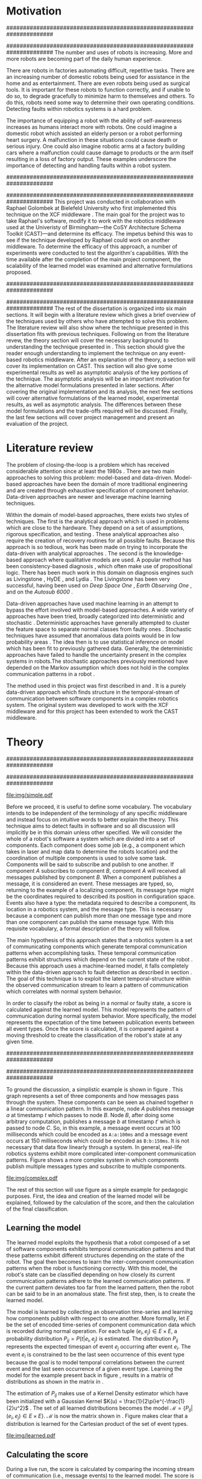 #+title:
#+author:  Jeremiah M. Via
#+options: H:4 num:t toc:nil \n:nil @:t ::t |:t ^:t -:t f:t *:t <:t
#+options: TeX:t LaTeX:t skip:nil d:nil todo:t pri:nil tags:nil
#+startup: hidestars indent
#+INFOJS_OPT: view:nil toc:nil ltoc:t mouse:underline buttons:0 path:http://orgmode.org/org-info.js
#+EXPORT_SELECT_TAGS: export
#+EXPORT_EXCLUDE_TAGS: noexport
#+LATEX_CLASS: dissertation
#+LATEX_CLASS_OPTIONS: [a4paper,oneside,12pt,onecolumn,final,openany]
#+LATEX_HEADER: \usepackage{algorithmic}
#+LATEX_HEADER: \usepackage{algorithm}
#+LATEX_HEADER: \usepackage{program}
#+LATEX_HEADER: \NumberProgramstrue

#+begin_latex
\begin{titlepage}
%% Set the line spacing to 1 for the title page.
\begin{spacing}{1}
\begin{large}
\begin{center}
\mbox{}
\vfill
\begin{sc}
A Data-Driven Self-Awareness Model for Robotics Systems \\
\end{sc}
\vfill
Jeremiah M. Via \\
Supervisor: Nick Hawes \\
\vspace*{4mm}
\includegraphics[width=50mm]{crest.png}\\
Submitted in conformity with the requirements\\
for the degree of Artificial Intelligence \& Computer Science\\
School of Computer Science\\
University of Birmingham\\
\vfill
Copyright {\copyright} 2012 School of Computer Science, University of Birmingham\\
\vspace*{.2in}
\end{center}
\end{large}
\end{spacing}
\end{titlepage}

\begin{abstract}
Fault-detection in robotics systems is a difficult task and as systems
are becoming more larger and complex, subtle errors are becoming
harder to diagnose. Traditional fault-detection approaches have relied
on explicit modeling of component behavior, but this technique does
not scale to complex robots operating in dynamic environments. A new
technique which involves making the robot self-aware to the internal
state of its various components is examined. The aim of this project
is to implement and then measure the efficacy of this probabilistic
self-awareness model for the robotics middleware CAST
\cite{haweswyatt10aei}, and if time allows, deal with shortcomings of
the original approach.

\vspace{0.5cm}
\noindent\textit{Keywords}: robotics, fault detection,
machine learning
\end{abstract}
\newpage

\renewcommand{\abstractname}{Acknowledgments}
\begin{abstract}
Thanks Mum!
\end{abstract}
\newpage

\tableofcontents
\newpage
#+end_latex

* Motivation                                                          :DRAFT:
:PROPERTIES:
:CUSTOM_ID: motivation
:END:
######################################################################
# Why is it important?
######################################################################
The number and uses of robots is increasing. More and more robots are
becoming part of the daily human experience.
# There are now robots which clean the house, assist in surgery, and
# automate the construction of goods.
There are robots in factories automating difficult, repetitive tasks.
There are an increasing number of domestic robots being used for
assistance in the home and as entertainment. There are even robots
being used as surgical tools. It is important for these robots to
function correctly, and if unable to do so, to degrade gracefully to
minimize harm to themselves and others. To do this, robots need some
way to determine their own operating conditions. Detecting faults
within robotics systems is a hard problem.

The importance of equipping a robot with the ability of self-awareness
increases as humans interact more with robots. One could imagine a
domestic robot which assisted an elderly person or a robot performing
heart surgery. A malfunction in these situations could cause death or
serious injury. One could also imagine robotic arms at a factory
building cars where a malfunction could cause damage to products or
the arm itself resulting in a loss of factory output. These examples
underscore the importance of detecting and handling faults within a
robot system.

######################################################################
# What was the goal of my project?
######################################################################
This project was conducted in collaboration with Raphael Golombek at
Bielefeld University who first implemented this technique on the XCF
middleware \cite{Wrede:2004th}. The main goal for the project was to
take Raphael's software, modify it to work with the robotics
middleware used at the Univeristy of Birmingham---the CoSY
Architecture Schema Toolkit (CAST)---and determine its efficacy. The
impetus behind this was to see if the technique developed by Raphael
could work on another middleware. To determine the efficacy of this
approach, a number of experiments were conducted to test the
algorithm's capabilities. With the time available after the completion
of the main project component, the scalability of the learned model
was examined and alternative formulations proposed.

######################################################################
# Introduce the rest of the dissertation
######################################################################
The rest of the dissertation is organized into six main sections. It
will begin with a literature review which gives a brief overview of
the techniques used by others who have attempted to solve this
problem. The literature review will also show where the technique
presented in this dissertation fits with previous techniques.
Following on from the literature revew, the theory section will cover
the necessary background to understanding the technique presented in
\cite{Golombek:2011ek}. This section should give the reader enough
understanding to implement the technique on any event-based robotics
middleware. After an explanation of the theory, a section will cover
its implementation on CAST. This section will also give some
experimental results as well as asymptotic analysis of the key
portions of the technique. The asymptotic analysis will be an
important motivation for the alternative model formulations presented
in later sections. After covering the original implementation and its
analysis, the next few sections will cover alternative formulations of
the learned model, experimental results, as well as asymptotic
analysis. The differences between these model formulations and the
trade-offs required will be discussed. Finally, the last few sections
will cover project management and present an evaluation of the
project.

* Literature review                                                   :DRAFT:
:PROPERTIES:
:CUSTOM_ID: lit-review
:END:

The problem of closing-the-loop is a problem which has received
considerable attention since at least the 1980s \cite{deKleer:1987vc}.
There are two main approaches to solving this problem: model-based and
data-driven. Model-based approaches have been the domain of more
traditional engineering and are created through exhaustive
specification of component behavior. Data-driven approaches are newer
and leverage machine learning techniques.

Within the domain of model-based approaches, there exists two styles
of techniques. The first is the analytical approach which is used in
problems which are close to the hardware. They depend on a set of
assumptions, rigorous specification, and testing \cite{blanke2006}.
These analytical approaches also require the creation of recovery
routines for all possible faults. Because this approach is so tedious,
work has been made on trying to incorporate the data-driven with
analytical approaches \cite{Luo:2010ud}. The second is the
knowledge-based approach where qualitative models are used. A popular
method has been consistency-based diagnosis \cite{deKleer:1987vc},
which often make use of propositional logic. There has been much work
in this domain on diagnosis engines such as Livingstone
\cite{Kurien:2000ta,Williams:1996wf}, HyDE \cite{Narasimhan:2007ty},
and Lydia \cite{Feldman:2010uy}. The Livingstone has been very
successful, having been used on /Deep Space One/ \cite{Bajwa:2002tm},
/Earth Observing One/ \cite{Hayden:2004vn}, and on the /Autosub 6000/
\cite{Ernits:2010tm}.

Data-driven approaches have used machine learning in an attempt to
bypass the effort involved with model-based approaches. A wide variety
of approaches have been tried, broadly categorized into deterministic
and stochastic \cite{Golombek:2011ek}. Deterministic approaches have
generally attempted to cluster the feature space to separate normal
classes from faulty ones \cite{DeStefano:2000vt,Chandola:2006um}.
Stochastic techniques have assumed that anomalous data points would be
in low probability areas \cite{Casar:2008tp,Ye:2000uu}. The idea then
is to use statistical inference on model which has been fit to
previously gathered data. Generally, the deterministic approaches have
failed to handle the uncertainty present in the complex systems in
robots.The stochastic approaches previously mentioned have depended on
the Markov assumption which does not hold in the complex communication
patterns in a robot \cite{Golombek:2010hj}.

The method used in this project was first described in
\cite{Golombek:2010hj} and \cite{Golombek:2011ek}. It is a purely
data-driven approach which finds structure in the temporal-stream of
communication between software components in a complex robotics
system. The original system was developed to work with the XCF
middleware and for this project has been extended to work the CAST
middleware.

** COMMENT 2010 paper
*** (9) Reliable detection of episodes in event sequences
** COMMENT Who has used the data-driven approach and what did they do?
*** (1) Learning a probabilistic error detection model for robotic systems
*** (18) Fault Detection and Diagnosis in Industrial Systems
*** (19; 21) To reject or not to reject: that is the question-an answer in case of neural classifiers
*** (20; 4) Data mining for cyber security
*** (21; 26) A markov chain model of temporal behavior for anomaly detection
*** (22; 3) Overcoming HMM time independence assumption using n-gram based modelling for continuous speech recognition
** COMMENT knowledge-based
*** (5)  Back to the future for consistency-based trajectory tracking
*** (8)  Diagnosing multiple faults
*** (9)  A model-based approach to reactive self-configuring systems
*** (10) Hyde - a general framework for stochastic and hybrid model-based diagnosis
*** (11) Approximation algorithms for model-based diagnosis
*** (12) The Livingstone model of a main propulsion system
*** (13) Lessons learned in the Livingstone 2 on Earth Observing One flight experiment
*** (14) Diagnosis of Autosub 6000 using automatically generated software models
*** (15) Combining particle filters and consistency-based approaches for monitoring and diagnosis of stochastic hybrid systems
*** (16) Diagnosis by a waiter and a Mars explorer
*** (17) Real-time diagnosis and repair of faults of robot control software
* Theory                                                              :DRAFT:
\label{sec:theory}
:PROPERTIES:
:CUSTOM_ID: sec:theory
:END:
######################################################################
# Give a high-level idea & introduce the main theoretical steps
######################################################################

#+caption: This example shows a system at three discrete points in time and how data flows through a system. Notice that a message event occurs at a point in time. The goal is to exploit this knowledge to learn a model.
#+label: fig:simple
#+attr_latex: width=0.6\textwidth wrap placement={R}{0.61\textwidth}
[[file:img/simple.pdf]]

Before we proceed, it is useful to define some vocabulary. The
vocabulary intends to be independent of the terminology of any
specific middleware and instead focus on intuitive words to better
explain the theory. This technique aims to detect faults in software
and so all discussion will implicitly be in this domain unless other
specified. We will consider the whole of a robot's software a system
which are divided into a set of components. Each component does some
job (e.g., a component which takes in laser and map data to determine
the robots location) and the coordination of multiple components is
used to solve some task. Components will be said to subscribe and
publish to one another. If component /A/ subscribes to component /B/,
component /A/ will received all messages published by component /B/. When
a component publishes a message, it is considered an event. These
messages are typed, so, returning to the example of a localizing
component, its message type might be the coordinates required to
described its position in configuration space. Events also have a
type: the metadata required to describe a component, its location in a
robotics system, and the message type. This is necessary because a
component can publish more than one message type and more than one
component can publish the same message type. With this requisite
vocabulary, a formal description of the theory will follow.

The main hypothesis of this approach states that a robotics system is
a set of communicating components which generate temporal
communication patterns when accomplishing tasks. These temporal
communication patterns exhibit structures which depend on the current
state of the robot \cite{Golombek:2010hj}. Because this approach uses
a machine-learned model, it falls completely within the data-driven
approach to fault detection as described in section \ref{lit-review}.
The goal of this technique is to exploit the latent temporal-structure
within the observed communication stream to learn a pattern of
communication which correlates with normal system behavior.

In order to classify the robot as being in a normal or faulty state, a
score is calculated against the learned model. This model represents
the pattern of communication during normal system behavior. More
specifically, the model represents the expectation of the time between
publication events between all event types. Once the score is
calculated, it is compared against a moving threshold to create the
classification of the robot's state at any given time.

######################################################################
# Introduce the example to be used in explaining the idea
######################################################################

To ground the discussion, a simplistic example is shown in figure
\ref{fig:simple}. This graph represents a set of three components and
how messages pass through the system. These components can be seen as
chained together n a linear communication pattern. In this example,
node /A/ publishes message /a/ at timestamp $t$ which passes to node
/B/. Node /B/, after doing some arbitrary computation, publishes a
message /b/ at timestamp $t'$ which is passed to node /C/. So, in this
example, a message event occurs at 100 milliseconds which could be
encoded as =A:a:100ms= and a message event occurs at 150
milliseconds which could be encoded as =B:b:150ms=. It is not
necessary that data flow linearly through a system. In general,
real-life robotics systems exhibit more complicated inter-component
communication patterns. Figure \ref{fig:complex} shows a more complex
system in which components publish multiple messages types and
subscribe to multiple components.

#+caption:    In a real system, data flow will likely be non-linear.
#+label:      fig:complex
#+attr_latex: width=0.6\textwidth wrap placement={L}{0.55\textwidth}
[[file:img/complex.pdf]]

The rest of this section will use figure \ref{fig:simple} as a simple
example for pedagogic purposes. First, the idea and creation of the
learned model will be explained, followed by the calculation of the
score, and then the calculation of the final classification.

** Learning the model                                                :DRAFT:

The learned model exploits the hypothesis that a robot composed of a
set of software components exhibits temporal communication patterns
and that these patterns exhibit different structures depending on the
state of the robot. The goal then becomes to learn the inter-component
communication patterns when the robot is functioning correctly. With
this model, the robot's state can be classified depending on how
closely its current communication patterns adhere to the learned
communication patterns. If the current pattern deviates too far from
the learned pattern, then the robot can be said to be in an anomalous
state. The first step, then, is to create the learned model.

The model is learned by collecting an observation time-series and
learning how components publish with respect to one another. More
formally, let $E$ be the set of encoded time-series of component
communication data which is recorded during normal operation. For each
tuple $(e_i,e_j) \in E \times E$, a probability distribution $P_{ij} =
P(t \vert e_i,e_j)$ is estimated. The distribution $P_{ij}$ represents
the expected timespan of event $e_j$ occurring after event $e_i$. The
event $e_i$ is constrained to be the last seen occurrence of this
event type because the goal is to model temporal correlations between
the current event and the last seen occurrence of a given event type.
Learning the model for the example present back in figure
\ref{fig:simple}, results in a matrix of distributions as shown in the
matrix in \eqref{matrix:ex1}.

\begin{equation}
\label{matrix:ex1}
\begin{bmatrix}
P_{aa} & P_{ab} & P_{ac}\\
P_{ba} & P_{bb} & P_{bc}\\
P_{ca} & P_{cb} & P_{cc}
\end{bmatrix}
\end{equation}

# It should be clear by now that the model does not learn transition
# times between sets of connected components, but instead learns the
# likelihood of the time-span between the publication of message events
# of any two components.

The estimation of $P_{ij}$ makes use of a Kernel Density estimator
which have been initialized with a Gaussian Kernel $K(u) =
\frac{1}{2\pi}e^{-\frac{1}{2}u^2}$ \cite{Golombek:2011ek}. The set of
all learned distributions becomes the model $\mathcal{M} = \{P_{ij}
\vert (e_i,e_j) \in E \times E\}$. $\mathcal{M}$ is now the matrix
shown in \eqref{matrix:ex1}. Figure \ref{fig:learned} makes clear that
a distribution is learned for the Cartesian product of the set of
event types.

#+caption:    A distribution is learned for each pair of event types.
#+label:      fig:learned
#+attr_latex: width=0.5\textwidth wrap placement={R}{0.55\textwidth}
[[file:img/learned.pdf]]

** Calculating the score                                             :DRAFT:

During a live run, the score is calculated by comparing the incoming
stream of communication (i.e., message events) to the learned model.
The score is higher the more closely the incoming pattern
matches the learned pattern. Formally, the score at event $e_j$ is
defined as

#+begin_latex
\begin{equation}\label{eq:score}
s_j = \sum_{e_i \in E} w_{ij} \cdot P_{ij}(\Delta{}t_i)
\end{equation}
#+end_latex


\noindent where $E$ is the set of last seen instance of each event
type and $w_{ij}$ is the relative weighting of the probability value.
The weight $w_{ij}$ is a measure of how meaningful the particular
distribution $P_{ij}$ is as an indication to the system's performance.
The weight is defined as

#+begin_latex
\begin{equation}\label{eq:weight}
w_{ij} = 1 - \frac{h_{ij}}{\sum_{e_i \in E} h_{ij}}
\end{equation}
#+end_latex

The weight calculation presented in equation \eqref{eq:weight} makes
use of the entropy of the distribution. This represents how much
information is contained in a particular distribution and its
trustworthiness. Essentially, the lower the entropy, and thus the more
information contained in the distribution, the more willing we are to
trust the correlation between the two event types.

#+begin_latex
\begin{algorithm}
\caption{Calculating the score on the receipt of event $e_j$ with
the set E of last seen instances of all event types.}
\label{alg:score}
\begin{program}
\FUNCT |score|(e_j, E) \BODY
s \gets \sum_{e_i}^E (1 - \frac{h_{ij}}{H_j}) P_{ij}(\Delta(e_i,e_j))
|return | \lVert s \rVert
\WHERE
h_{ij} \equiv \text{ entropy of } P_{ij}
H_j    \equiv \text{ sum entropy of } P_{*j}
\Delta(i,j) \equiv \text{ timespan between events $i$ and $j$}
\END
\end{program}
\end{algorithm}
#+end_latex

** Calculating the threshold                                         :DRAFT:

An important aspect of this technique is that as the score changes
over the course of a system run, so does the threshold. What is
considered the threshold for normal behavior is dependent on the
consistency of the communication pattern within the system. The
threshold changes according to formula \eqref{eq:threshold}. The idea
behind this formula is that variance $S_{var}$ of consecutive scores
$S = (s_1, \dotsm, s_{j-1}, s_j)$ is lower when events match the
normal pattern learned in the model $\mathcal{M}$. So, when the
variance is lower, and thus the events better match the learned model,
the threshold is lowered. If the score variance increases, the
threshold increases as well to make the threshold harder to exceed.
This formula is defined formally as

#+begin_latex
\begin{equation}\label{eq:threshold}
s^* = a \cdot s^*_{val} + (1 - a) \cdot s^*_{val} \cdot \frac{S_{var}}{s^*_{var}}
\end{equation}
#+end_latex

where $S_{var}$ is the score variance, $s^*$ is the threshold
variance, and $s^*_{val}$ is a constant minimum threshold which is
determined before runtime.

** Classifying the system                                            :DRAFT:

With the score and threshold calculated, classifying the system is
straight forward. As can be seen in \eqref{eq:classification}, the
system is considered abnormal anytime the score of the current event
$e_j$ does not exceed the calculated threshold $s^*$.

#+begin_latex
\begin{equation}\label{eq:classification}
\text{abnormal}(e_j) = \begin{cases}
&\text{true}  : s_j < s^*\\
&\text{false} : else
\end{cases}
\end{equation}
#+end_latex

* Original system
** Implementation                                                    :DRAFT:

To implement the technique first specified by \cite{Golombek:2010hj}
on CAST, it was necessary to modify the source first implemented by
the original author and create a CAST component to connect to the
modified source. This section will cover the changes made, and the
background knowledge to put it into context, as well as the
description of the CAST component.

#+begin_comment
#+caption: The main steps shown in the FTS processing graph representation. Decomposing problems this way allows for high code re-use.
#+attr_latex: width=0.4\textwidth wrap placement={R}{0.41\textwidth}
#+label: fig:fts
[[file:img/fts.pdf]]
#+end_comment

######################################################################
# FTS
######################################################################
The original system created at Bielefeld was implemented using the
Filtering, Transformation, and Selection Library (FTS)
\cite{Luetkebohle09-FT}. Using FTS, one decomposes a problem into a
set of nodes which process data in discrete steps. This technique
allows for increased code re-usability due to the fact that nodes can
be connected any number of ways.

In a CAST system, tasks are solved by a set of components grouped into
subarchitectures. Components communicate to one another through a
working memory local to the subarchitecture. Additionally, any
inter-subarchitecture communication also occurs through working
memories. A full explanation of CAST can be found in
\cite{haweswyatt10aei} but is beyond the scope of this dissertation. A
CAST component was created to monitor changes to any working memory
within the system. If a change was detected, metadata about the
message event was created and sent over a network connection to the
fault-detection system. The CAST component could additionally receive
the classification status back from the fault-detect for use by other
components but this was never explored.

** TODO Experimental results

In order to evaluate the system, a series of experiments were create
to test the algorithm. Three different CAST systems were created, each
with properties to push the algorithm (and the changes made to it) in
some way. In each of the following experiments, each component
publishes only a single event type.

#+begin_comment
All experiments were run under the
following conditions

#+ATTR_LaTeX:
+----------------+---------------------+
| Virtualization | Parallels 7.0.15054 |
+----------------+---------------------+
| Guest system   | Ubuntu 10.04 32-bit |
+----------------+---------------------+
| Host system    | Mac OSX    10.7.3   |
+----------------+---------------------+
#+end_comment


# *** COMMENT Linear chain
# :PROPERTIES:
# :CUSTOM_ID: sec:3chain
# :END:
# **** Aim & Methodology

# The linear chain was the simplest experiment run on the system. It is
# the exact system presented in figure \ref{fig:simple}. This CAST setup
# was used as a sanity check to ensure that the algorithm could function
# on the simplest case. Failure to work on this case would mean that the
# technique would likely not scale to larger systems.

# The system was run with and without the induction of faults. The goal
# was to see if the system could detect the induced fault without
# flagging other states as fault. Data was collected and averaged over
# 10 runs to prevent skewering by an anomalous run.

# **** Results

*** Parallel chains
:PROPERTIES:
:CUSTOM_ID: sec:4x4
:END:
**** Aim & Methodology

# wrap placement={R}{0.61\textwidth}
#+label: fig:4x4
#+attr_latex: width=0.6\textwidth
#+caption: Four parallel, independent linear chains.
[[file:img/4x4.pdf]]

The aim of this experiment was to test the algorithm on a more complex
set of communication patterns. Figure \ref{fig:4x4} shows the layout
of the components within this system. The communication proceeded through
four separate linear chains---each chain completely independent of the
others.

As with the linear system described in section \ref{sec:3chain}, this
system was run with and without the induction of faults. The system
was run 10 times to ensure no anomalous experiment would skew
the final results.

**** Results

#+attr_latex: width=0.8\textwidth
[[file:./img/original_4x4.eps]]

Fault was detected 1.18 seconds after induction.

\vspace{0.5cm}

*** Non-connected components
:PROPERTIES:
:CUSTOM_ID: sec:10x1
:END:
**** Aim & Methodology

#+begin_src dot :exports none :file "img/10x0.pdf" :cache yes
  graph G {
          A;
          B; C; D; E; F; G; H; I; J;
  }
#+end_src
#+results[e12770e1913edc49ff97a14d956f8a319dd77a5a]:

#+attr_latex: width=0.6\textwidth
[[file:img/10x0.pdf]]

This experiment was quite different from the others. It tested a
system in which none of the components communicated with one
another---a non-realistic system---in order to test the algorithm in
key ways. Similarly to the other experiments, this system was run 10
times with and without the induction of faults.

**** Results

#+attr_latex: width=0.8\textwidth
[[file:img/original_10x1.eps]]

Fault was detected 500 milliseconds after induction.

*** COMMENT Dora
** Asymptotic analysis                                               :DRAFT:
:PROPERTIES:
:CUSTOM_ID: subsec:orig-asymp
:END:

When evaluating the approach first described in
\cite{Golombek:2010hj}, beyond knowing how it performed
experimentally, it was also desirable to know how the algorithm would
scale with input. This is done by performing asymptotic analysis of
the technique. It is the learned model which is truly core to this
approach and so analysis will focus on the model. There are two
aspects worth analyzing: runtime efficiency of calculating the score
from the model and space efficiency of the model itself.

Space efficiency is concerned with analyzing the amount of memory an
algorithm utilizes as input grows. In the approach described in
section \ref{sec:theory}, we saw that the algorithm learns a
probability distribution for the Cartesian product of the set of event
types. Because this value is constant, we can represent it formally as

\begin{equation}\label{eq:orig_memory}
\text{model}(n) \in  \Theta(n^2)
\end{equation}

This means that as the number of event types $n$ increases, the size
of the model must grow quadratically. During experimentation, it was
observed that with a system of 100 components, memory usage had
exceeded 4 GB.

The runtime efficiency of score calculation was another area of
concern because this algorithm depended directly on the size of the
model. The calculation will be based off of the algorithm
\ref{alg:score} from section \ref{sec:theory}. On analysis, we can see
that there are two aspects to the algorithm: calculating the sum
entropy and then calculating the whole score which can be seen in
equation \eqref{eq:orignal_score}.

#+BEGIN_LATEX
\begin{equation}
\label{eq:orignal_score}
\begin{split}
score(n) &= H_{ij} + \sum_{e_i}^E\\
score(n) &= n + 5n\\
score(n) &= 6n\\
score(n) &\in \Theta(n)
\end{split}
\end{equation}
#+END_LATEX

Since the sum entropy $H_j$ will be the same for all events $e_i \in
E$ on the receipt of event $e_j$, this only needs to be calculated
once. Calculating this value requires a simple summation over the $n$
entries which have information about the event type $j$, hence its
value is $n$. Similarly, the score calculation is a summation over the
$n$ relevant entries in $E$ with the addition of five steps for each
entry, hence $5n$. Performing arithmetic, we can see that while the
model may be $\Theta(n^2)$, the score calculation is only $\Theta(n)$
because it only considers the relevant entries.

* Connection-based model
** Idea & Implementation                                             :DRAFT:

The asymptotic analysis from section \ref{subsec:org-asymp} showed
that the space efficiency of the learned model could not scale with
larger systems. The goal for the rest of the project then became to
find a way to reduced the size of this model. The initial idea was to
use the information about the connections between components---all
information which could be gathered /a priori/ on CAST
\cite{Otto:2010uc}. This information could then be exploited to prune
the model and retain only the parts of the model which correlate to
actual paths of communication within the real system.

Using the example presented in figure \ref{fig:simple}, we can see
that informaton flows from node /A/ to node /B/ and from node /B/ to
node /A/. Using the idea of pruning, we could remove from the model
the learned distributions between components /A/ and /C/. Additionally,
since information in this example flows as a directed graph, we can
prune all distributions which correlate to the reverse direction,
e.g., $P_{ab}$. It was decided that the distribution which modeled a
component to itself would be kept because it would be useful to have a
distribution of how often a component fired. All together, the model
$\mathcal{M}$ is reduced to

#+BEGIN_LATEX
\begin{equation}
\label{eq:reduced_model}
\begin{bmatrix}
P_{aa} & \empty & \empty\\
P_{ba} & P_{bb} & \empty\\
\empty& P_{cb} & P_{cc}
\end{bmatrix}
\end{equation}
#+END_LATEX

** Asymptotic analysis                                               :DRAFT:

The change in the formulation of the model affects how the size scales
with new event types. Analyzing the space efficiency of this approach,
we can see that in the worst case the system will be fully-connected.
The best case occurs when the system contains no connection between
any components. Formally, the space efficiency of this model is

#+BEGIN_LATEX
\begin{equation}
\begin{split}
\label{eq:reduced_asymp}
model(n) &\in O(n^2)\\
model(n) &\in \Omega(n)
\end{split}
\end{equation}
#+END_LATEX

** TODO Experimental results
* Metronome-based approach
** Idea & Implementation                                             :DRAFT:

After the failure of the connection-based approach to reduce the model
and remain performant, a new approach had to be created. What was
created was based on the idea of a metronome, or a heartbeat, and how
it fires at a constant rate. By learning how every other component
fired relative to the metronome, it might be possible to dramatically
reduce the model size while still remaining performant.

To implement, this meant adding an extra component in the CAST system
and pruning all distributions which did not have the metronome =m= in
the $j$ position of a distribution $P_{ij}$. Performing this
optimization example shown in figure \ref{fig:simple} resulted in a
model $\mathcal{M}$ reduced to

#+begin_latex
\begin{equation}
\label{eq:metronome_model}
\begin{bmatrix}
P_{am} & P_{bm} & P_{cm} & P_{mm}
\end{bmatrix}
\end{equation}
#+end_latex

** Asymptotic analysis                                               :DRAFT:

Implementing this technique resulted in a far smaller model. Formally,
the space efficiency of this new model became

#+begin_latex
\begin{equation}
\label{eq:metronome_asymp}
model(n) \in \Theta(n + 1)
\end{equation}
#+end_latex

This difference results in a rather dramatic reduction. For example,
on complex CAST system with 100 components, the model size for the
original implementation would be $model(n) \in \Theta(n^2) = 10,000$.
With the metronome approach, the space efficiency for this same system
becomes $model(n) \in \Theta(n + 1) = 101$. The difference in space
efficiency means that the metronome approach could scale more than the
original implementation.

** TODO Experimental results

[[file:img/metronome_4x4.eps]]

[[file:img/metronome_10x1.eps]]

* Project management                                                  :DRAFT:
\label{sec:management}

Large projects are strenuous. Effective project management then
becomes crucial in ensuring constant progress throughout academic
year.

Git was used rather than Subversion for one key reason: it is easy to
maintain multiple branches of the code and move changes to all of
them. This feature was especially important because it meant that
multiple ideas about the model implementation could be kept in
separate branches. In Subversion, doing the equivalent would have made
it very difficult to make updates to all branches when bugs were found
and fixed.

Because inheriting such a large code-base can be overwhelming, unit
tests were used to create a contract of behavior for the most critical
classes in the system. And by using Jenkins as a continuous
integration server, it was possible to know when any change to the
code caused a test on any branch to fail. Jenkins also published the
results of static analysis run by Maven, the build system used. Static
analysis helped suss out potential bugs and resulted in more robust code.

Perhaps the most important aspect of project management, and
unfortunately discovered only towards the end of the project, was
issue management. It was possible to set project milestones and attach
the issues necessary to complete the milestone. This has the benefit
of putting in concrete terms the steps necessary to reach a goal. So
rather than flailing around to figure out what to do next, there was
always a concrete task that could be done.

** COMMENT Managing tasks & deadlines
*** Github issues
** COMMENT Managing code
*** maven
*** Jenkins
*** git
* TODO Project evaluation
\label{sec:evaluation}

This section will focus on evaluating two important aspects of a
project. First, it will evaluate how well the project met its intended
goals. Second, it will evaluate my performance during the course of
this project. For both aspects, things done right will be mentioned as
will areas of improvement for future projects.

The original goals of the project were to modify the code used by
Raphael Golombek, author of the original approach, to work with CAST
and then to determine its efficacy in this system. These goals were
met with enough time to extend the original approach in a meaningful
way. 

During the project, I had the habit of wanting to discard an approach
if I did not get the desired results immediately. This fatalistic
approach to science inhibits the discovery of all but the most trivial
new knowledge. Additionally, I had the bad habit of accepting any of
the data that came out of the system without understanding why those
results had occurred. Fortunately, my supervisor Nick helped me start
to break these habits. Because he would ask me to explain why I had
the results I had, I was forced to sit and analyze the system. By
doing this I was able to find and fix a number of bugs in the original
implementation and correct errors in the score calculation which did
not match the papers describing the technique. I am very grateful to
have to learned these lessons sooner in my science career.

I also did a lot of things right during the project. As covered in
section \ref{sec:management}, I did a lot to ease the management and
understanding of such a large, experimental code base. Adding unit
tests to the core classes ensured that my alternative model
formulations could not break the code base in unexpected ways. I also
managed my time well. Knowing that the autumn term would be incredibly
busy, I finished the core of my project over the summer holiday. This
eased the stress I would have otherwise felt and let me focus on that
term's work. 

Overall, I did a lot right which made the project easier than it could
have been. I also learned a lot about how to approach the scientific
aspects of the project. These lessons will be useful in graduate
school so I feel lucky for having learned them now.

* Conclusion                                                          :DRAFT:

This dissertation presented the theory behind a new data-driven
technique for detecting faults in event-based robotics middlewares. It
learns a model of the predicted timespan between all pairs of event
types. By exploiting this model, a score for a live system can be
calculated which can be used to classify the robot as being either in
a normal or faulty state. The original implementation was heavily
modified to work with a different middleware than initially designed
and experimental results for this system were presented. Asymptotic
analysis provided motivation for the need to reduced the size of this
learned model. Two alternative model formulations were shown with
experimental results and asymptotic analysis. Experimentation showed
one approach failed to work and so was discarded. Future work on this
topic incorporate multiple models to increase flexibility.
Additionally, models could be learned against known faults which the
robot could utilize to perform specific actions for graceful
degradation. This project took a lot of effort but was well worth it
for the knowledge gained about the topic and on project management.

#+begin_comment
#+begin_quote
: In this paper we presented the on-line application of our fault
: detection approach for robotic systems. It is purely data-driven and
: exploits generic information extracted from the system’s
: inter-component communication. The conducted experiments demonstrated
: that our approach is capable of detecting and tracking various induced
: faults on-line with high probability and acceptable delay. Initially,
: the algorithm suffers form false positives but introducing another
: decision- layer based on a moving average reduces the false positive
: rate. Next steps will involve additional experiments to increase the
: significance of the results and evaluation of novel fault patterns.
: Furthermore, we will extend the detection model with sub-models
: representing different states of the system. This will involve
: different states of normal behaviour as well as states for already
: experienced faults. By this means we will on the one hand improve the
: fault detection and on the other hand enable fault diagnosis for
: experienced faults.
#+end_quote

#+begin_quote
: In this paper we presented a novel method for fault detection in
: robotic systems constructed on the basis of discrete event-based data
: interchange. The introduced self- awareness model is strongly data
: driven and thus (i) can be trained from good examples of normal system
: behavior, (ii) is largely independent from specific scenarios and
: (iii) shows promising results even for transient malfunctions in
: system behavior. The resulting self-awareness model provides a basis
: for a sophisticated autonomic computing architecture in the domain of
: robotic systems, enhancing safety and robustness of robot operation
: and ultimatively increasing the autonomoy of intelligent robot
: systems. Future work will focus on a broader and more realistic daily
: life evaluation as well as an exhaustive complexity and performance
: analysis of the demonstrated approach. Over a long distance our goal
: will be closing the autonomic control loop, effectively allowing
: modification of relevant system properties upon detected anomalies,
: the integration of anomaly detection with behavioral control and the
: further exploration of fault diagnosis models for robotic
: applications.
#+end_quote
#+end_comment

\newpage
\bibliographystyle{plain}
\bibliography{references}



#  LocalWords:  analytical middleware performant metadata runtime

* Appendix: How to run

* Graphs                                                           :NOEXPORT:
** Original
*** Linear
#+begin_comment
#+begin_src gnuplot :var data="./data/original-eps-converted-to" :exports none :file "img/reduced_3chain_fault.eps" :cache yes
  reset
  set terminal postscript color solid eps enhanced 20
  set yrange [0:1]
  set xrange [0:150000]
  plot data using 1:2 with dots notitle,\
       data using 1:2 with lines smooth bezier title 'Score (smoothed)',\
       data using 1:3 with lines title 'Threshold'
#+end_src
#+end_comment
*** 4x4

#+begin_src gnuplot :var norm="./data/original_4x4_normal.csv" fault="./data/original_4x4_fault.csv" :exports none :file "img/original_4x4.eps" :cache yes :tangle "data/original_4x4.plt"
  reset
  unset term
  set term postscript eps color solid eps enhanced 20
  set multiplot
  set yrange [0:1]
  set xrange [0:150000]
  set size 0.5, 1.0

  set title 'Normal'
  set origin 0.0, 0.0
  plot norm using 1:2 with dots notitle,\
       norm using 1:2 with lines smooth bezier title 'Score (smoothed)',\
       norm using 1:3 with lines title 'Threshold'
  set title 'Fault'
  set origin 0.5, 0.0
  plot fault using 1:2 with dots notitle,\
       fault using 1:2 with lines smooth bezier title 'Score (smoothed)',\
       fault using 1:3 with lines title 'Threshold'

#+end_src

#+RESULTS[7cd4153226f45a21b472dd5400d2db3560a33f9b]:
[[file:img/original_4x4.eps]]

*** 4x4 normal

#+begin_src gnuplot :var data="./data/original_4x4_normal.csv" :exports none :file "img/original_4x4_normal.eps" :cache yes
  reset
  set terminal postscript color solid eps enhanced 20
  set yrange [0:1]
  set xrange [0:150000]

  set title 'Normal'
  plot norm using 1:2 with dots notitle,\
       norm using 1:2 with lines smooth bezier title 'Score (smoothed)',\
       norm using 1:3 with lines title 'Threshold'
#+end_src

#+RESULTS[712afaa890dd2a697fe7b6fcc85e9d8f3528686f]:
[[file:img/original_4x4_normal.eps]]

*** 4x4 fault

#+begin_src gnuplot :var data="./data/original_4x4_fault.csv" :exports none :file "img/original_4x4_fault.eps" :cache yes
  reset
  set terminal postscript color solid eps enhanced 20
  set yrange [0:1]
  set xrange [0:150000]
  set title "Normal"
  plot data using 1:2 with dots notitle,\
       data using 1:2 with lines smooth bezier title 'Score (smoothed)',\
       data using 1:3 with lines title 'Threshold'
#+end_src
#+RESULTS[43081e236f08b1ee98a8982967e878c0ad9f7e27]:
[[file:img/original_4x4_fault.eps]]

* Dot                                                              :NOEXPORT:
** Simple example

#+begin_src dot :exports none :file "img/simple.pdf" :cache yes
  digraph Example1 {
  rankdir=LR;
  subgraph cluster2 {
  label="Event from B";
  A3[label="A"];
  B3[label="B"];
  C3[label="C"];
  A3 -> B3
  [label="a  "];
  B3 -> C3
  [label="b  (150ms)",color="red",style="bold",fontcolor="red"];

  }
  subgraph cluster1 {
  label="Event from A";
  A2[label="A"];
  B2[label="B"];
  C2[label="C"];
  A2 -> B2
  [label="a  (100ms)",color="red",style="bold",fontcolor="red"];
  B2 -> C2 [label="b  "];
  }
  subgraph cluster0 {
  label="No event";
  A1[label="A"];
  B1[label="B"];
  C1[label="C"];
  A1 -> B1 [label="a  "];
  B1 -> C1 [label="b  "];
  }
  }
#+end_src
#+results[fc8897caa2a034eb34782fd9c83ca4451bb52636]:
[[file:img/simple.pdf]]

** Complex example

#+begin_src dot :exports none :file "img/complex.pdf" :cache yes
  digraph real {
  rankdir=LR;
  A -> B [dir="both"];
  A -> C [dir="both"];
  A -> D [dir="both"];
  A -> E [dir="both"];
  A -> F [dir="both"];
  B -> E;
  C -> D;
  D -> E;
  F -> D;
  }
#+end_src

#+results[8033868d33a97b13559b13165338665ffeaaf6df]:
[[file:img/complex.pdf]]

** Learned

#+begin_src dot :exports none :file "img/learned.pdf" :cache yes
  digraph G {
          rankdir=LR;
          A -> A [label="P(AA)"];
          A -> B [label="P(AB)"];
          A -> C [label="P(AC)"];
          B -> A [label="P(BA)"];
          B -> B [label="P(BB)"];
          B -> C [label="P(BC)"];
          C -> A [label="P(CA)"];
          C -> B [label="P(CB)"];
          C -> C [label="P(CC)"];
  }
#+end_src

#+RESULTS[cc2bb741e8fa3d5e6be7049aa932a42ec96640c5]:
[[file:img/learned.pdf]]
** FTS graph

#+begin_src dot :exports none :file "img/fts.pdf" :cache yes
  digraph G {
  CAST;
  CalcScore [label="Calculate Score"];
  ClassifyScore [label="Classify"];
  CAST -> Encode -> CalcScore -> ClassifyScore;
  ClassifyScore -> CAST [style="dotted"];
  }
#+end_src

#+RESULTS[29479010baef6dfc79c12ac1a41b34a2420b283b]:
[[file:img/fts.pdf]]
#  LocalWords:  Virtualization subarchitecture timespan
** 4x4

#+begin_src dot :exports none :file "img/4x4.pdf" :cache yes
digraph four_chain {
          rankdir=LR;
          A -> B -> C -> D;
          E -> F -> G -> H;
          I -> J -> K -> L;
          M -> N -> O -> P;
}
#+end_src
#+results[2c5c00e9891f5c001975c3b50767a7f5c481ed3c]:
[[file:img/4x4.pdf]]
